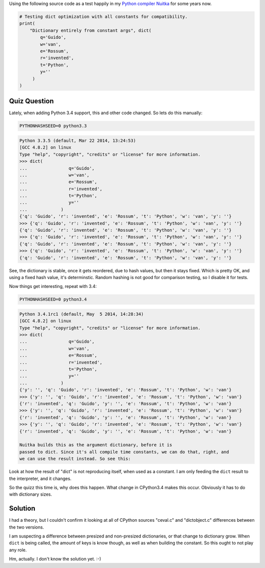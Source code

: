 .. title: Yup, another Python Quiz
.. slug: yup-another-python-riddle
.. date: 2014/06/18 07:46:50
.. tags: Python,quiz

Using the following source code as a test happily in my `Python compiler Nuitka
</pages/overview.html>`__ for some years now.

.. code-block:: python

       # Testing dict optimization with all constants for compatibility.
       print(
           "Dictionary entirely from constant args", dict(
               q='Guido',
               w='van',
               e='Rossum',
               r='invented',
               t='Python',
               y=''
            )
       )

Quiz Question
-------------

Lately, when adding Python 3.4 support, this and other code changed. So lets do
this manually:

.. code-block:: sh

    PYTHONHASHSEED=0 python3.3

.. code-block::

    Python 3.3.5 (default, Mar 22 2014, 13:24:53)
    [GCC 4.8.2] on linux
    Type "help", "copyright", "credits" or "license" for more information.
    >>> dict(
    ...                q='Guido',
    ...                w='van',
    ...                e='Rossum',
    ...                r='invented',
    ...                t='Python',
    ...                y=''
    ...             )
    {'q': 'Guido', 'r': 'invented', 'e': 'Rossum', 't': 'Python', 'w': 'van', 'y': ''}
    >>> {'q': 'Guido', 'r': 'invented', 'e': 'Rossum', 't': 'Python', 'w': 'van', 'y': ''}
    {'q': 'Guido', 'r': 'invented', 'e': 'Rossum', 't': 'Python', 'w': 'van', 'y': ''}
    >>> {'q': 'Guido', 'r': 'invented', 'e': 'Rossum', 't': 'Python', 'w': 'van', 'y': ''}
    {'q': 'Guido', 'r': 'invented', 'e': 'Rossum', 't': 'Python', 'w': 'van', 'y': ''}
    >>> {'q': 'Guido', 'r': 'invented', 'e': 'Rossum', 't': 'Python', 'w': 'van', 'y': ''}
    {'q': 'Guido', 'r': 'invented', 'e': 'Rossum', 't': 'Python', 'w': 'van', 'y': ''}


See, the dictionary is stable, once it gets reordered, due to hash values, but
then it stays fixed. Which is pretty OK, and using a fixed hash value, it's
determinstic. Random hashing is not good for comparison testing, so I disable it
for tests.

Now things get interesting, repeat with 3.4:

.. code-block:: sh

    PYTHONHASHSEED=0 python3.4

.. code-block::

    Python 3.4.1rc1 (default, May  5 2014, 14:28:34)
    [GCC 4.8.2] on linux
    Type "help", "copyright", "credits" or "license" for more information.
    >>> dict(
    ...                q='Guido',
    ...                w='van',
    ...                e='Rossum',
    ...                r='invented',
    ...                t='Python',
    ...                y=''
    ...             )
    {'y': '', 'q': 'Guido', 'r': 'invented', 'e': 'Rossum', 't': 'Python', 'w': 'van'}
    >>> {'y': '', 'q': 'Guido', 'r': 'invented', 'e': 'Rossum', 't': 'Python', 'w': 'van'}
    {'r': 'invented', 'q': 'Guido', 'y': '', 'e': 'Rossum', 't': 'Python', 'w': 'van'}
    >>> {'y': '', 'q': 'Guido', 'r': 'invented', 'e': 'Rossum', 't': 'Python', 'w': 'van'}
    {'r': 'invented', 'q': 'Guido', 'y': '', 'e': 'Rossum', 't': 'Python', 'w': 'van'}
    >>> {'y': '', 'q': 'Guido', 'r': 'invented', 'e': 'Rossum', 't': 'Python', 'w': 'van'}
    {'r': 'invented', 'q': 'Guido', 'y': '', 'e': 'Rossum', 't': 'Python', 'w': 'van'}

    Nuitka builds this as the argument dictionary, before it is
    passed to dict. Since it's all compile time constants, we can do that, right, and
    we can use the result instead. So see this:


Look at how the result of "dict" is not reproducing itself, when used as a
constant. I am only feeding the ``dict`` result to the interpreter, and it
changes.

So the quizz this time is, why does this happen. What change in CPython3.4 makes
this occur. Obviously it has to do with dictionary sizes.


Solution
--------

I had a theory, but I couldn't confirm it looking at all of CPython sources
"ceval.c" and "dictobject.c" differences between the two versions.

I am suspecting a difference between presized and non-presized dictionaries, or
that change to dictionary grow. When ``dict`` is being called, the amount of keys
is know though, as well as when building the constant. So this ought to not play
any role.

Hm, actually. I don't know the solution yet. :-)
